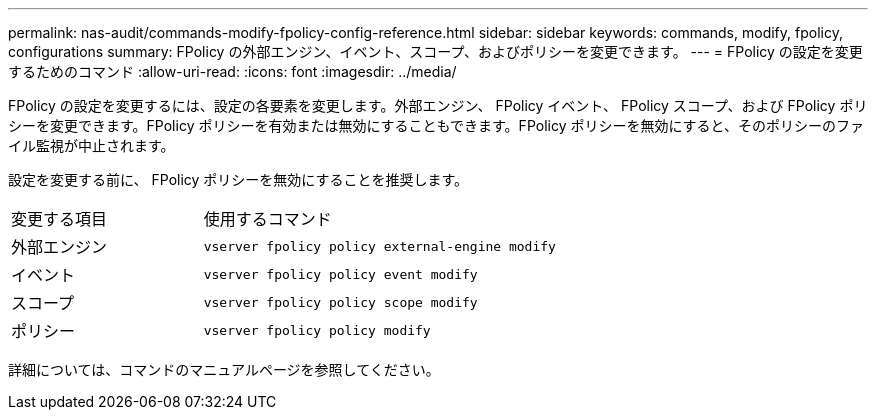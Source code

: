 ---
permalink: nas-audit/commands-modify-fpolicy-config-reference.html 
sidebar: sidebar 
keywords: commands, modify, fpolicy, configurations 
summary: FPolicy の外部エンジン、イベント、スコープ、およびポリシーを変更できます。 
---
= FPolicy の設定を変更するためのコマンド
:allow-uri-read: 
:icons: font
:imagesdir: ../media/


[role="lead"]
FPolicy の設定を変更するには、設定の各要素を変更します。外部エンジン、 FPolicy イベント、 FPolicy スコープ、および FPolicy ポリシーを変更できます。FPolicy ポリシーを有効または無効にすることもできます。FPolicy ポリシーを無効にすると、そのポリシーのファイル監視が中止されます。

設定を変更する前に、 FPolicy ポリシーを無効にすることを推奨します。

[cols="35,65"]
|===


| 変更する項目 | 使用するコマンド 


 a| 
外部エンジン
 a| 
`vserver fpolicy policy external-engine modify`



 a| 
イベント
 a| 
`vserver fpolicy policy event modify`



 a| 
スコープ
 a| 
`vserver fpolicy policy scope modify`



 a| 
ポリシー
 a| 
`vserver fpolicy policy modify`

|===
詳細については、コマンドのマニュアルページを参照してください。
